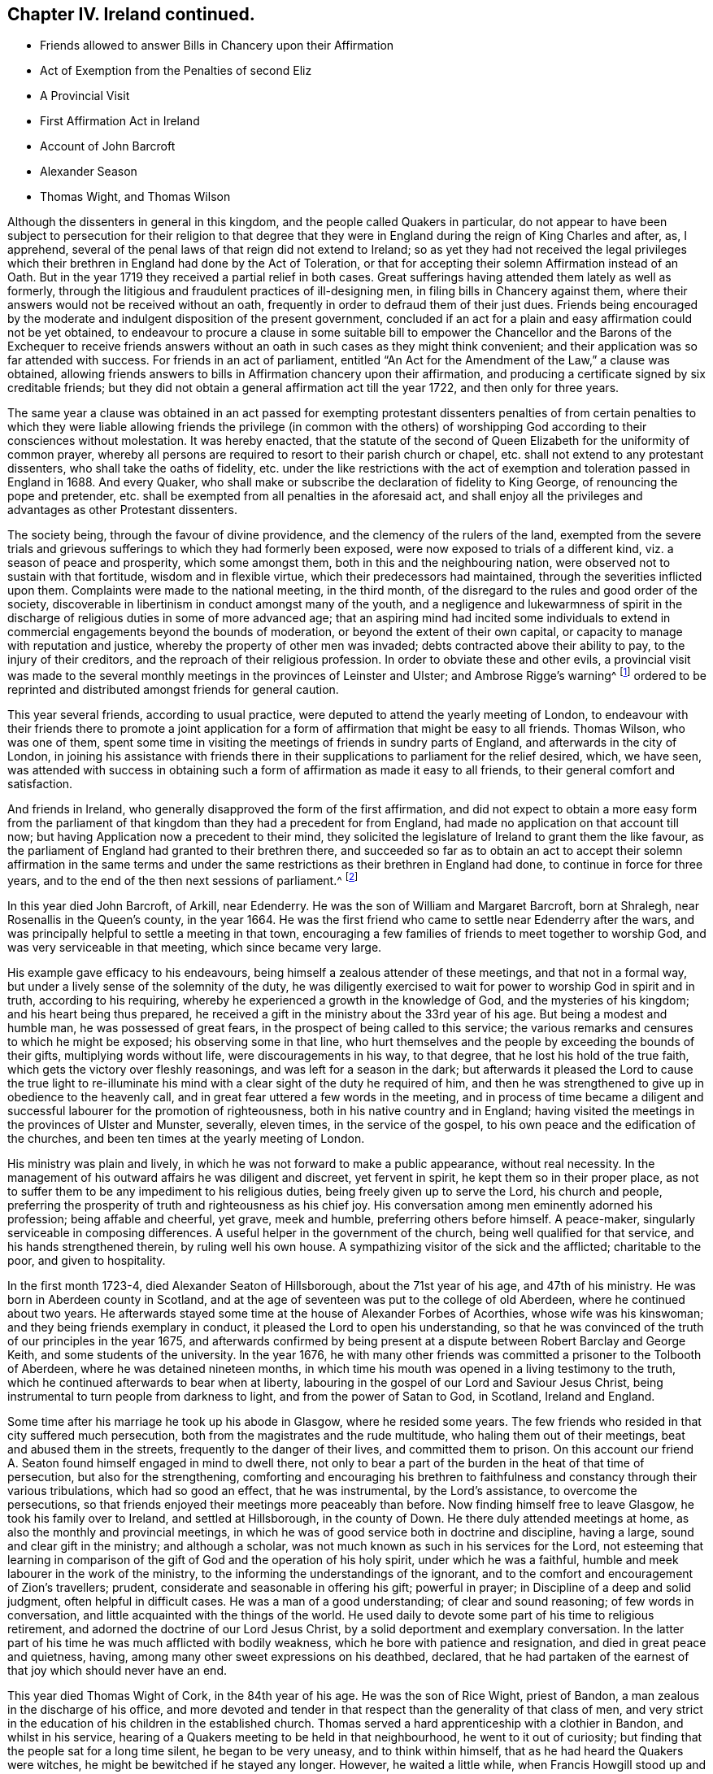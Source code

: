 == Chapter IV. Ireland continued.

[.chapter-synopsis]
* Friends allowed to answer Bills in Chancery upon their Affirmation
* Act of Exemption from the Penalties of second Eliz
* A Provincial Visit
* First Affirmation Act in Ireland
* Account of John Barcroft
* Alexander Season
* Thomas Wight, and Thomas Wilson

Although the dissenters in general in this kingdom,
and the people called Quakers in particular,
do not appear to have been subject to persecution for their religion to that
degree that they were in England during the reign of King Charles and after,
as, I apprehend, several of the penal laws of that reign did not extend to Ireland;
so as yet they had not received the legal privileges which
their brethren in England had done by the Act of Toleration,
or that for accepting their solemn Affirmation instead of an Oath.
But in the year 1719 they received a partial relief in both cases.
Great sufferings having attended them lately as well as formerly,
through the litigious and fraudulent practices of ill-designing men,
in filing bills in Chancery against them,
where their answers would not be received without an oath,
frequently in order to defraud them of their just dues.
Friends being encouraged by the moderate and indulgent disposition of the present government,
concluded if an act for a plain and easy affirmation could not be yet obtained,
to endeavour to procure a clause in some suitable bill to empower
the Chancellor and the Barons of the Exchequer to receive friends
answers without an oath in such cases as they might think convenient;
and their application was so far attended with success.
For friends in an act of parliament,
entitled "`An Act for the Amendment of the Law,`" a clause was obtained,
allowing friends answers to bills in Affirmation chancery upon their affirmation,
and producing a certificate signed by six creditable friends;
but they did not obtain a general affirmation act till the year 1722,
and then only for three years.

The same year a clause was obtained in an act passed for exempting protestant
dissenters penalties of from certain penalties to which they were liable
allowing friends the privilege (in common with the others) of worshipping
God according to their consciences without molestation.
It was hereby enacted,
that the statute of the second of Queen Elizabeth for the uniformity of common prayer,
whereby all persons are required to resort to their parish church or chapel,
etc. shall not extend to any protestant dissenters, who shall take the oaths of fidelity,
etc. under the like restrictions with the act of
exemption and toleration passed in England in 1688.
And every Quaker, who shall make or subscribe the declaration of fidelity to King George,
of renouncing the pope and pretender,
etc. shall be exempted from all penalties in the aforesaid act,
and shall enjoy all the privileges and advantages as other Protestant dissenters.

The society being, through the favour of divine providence,
and the clemency of the rulers of the land,
exempted from the severe trials and grievous sufferings
to which they had formerly been exposed,
were now exposed to trials of a different kind, viz. a season of peace and prosperity,
which some amongst them, both in this and the neighbouring nation,
were observed not to sustain with that fortitude, wisdom and in flexible virtue,
which their predecessors had maintained, through the severities inflicted upon them.
Complaints were made to the national meeting, in the third month,
of the disregard to the rules and good order of the society,
discoverable in libertinism in conduct amongst many of the youth,
and a negligence and lukewarmness of spirit in the discharge
of religious duties in some of more advanced age;
that an aspiring mind had incited some individuals to extend
in commercial engagements beyond the bounds of moderation,
or beyond the extent of their own capital,
or capacity to manage with reputation and justice,
whereby the property of other men was invaded;
debts contracted above their ability to pay, to the injury of their creditors,
and the reproach of their religious profession.
In order to obviate these and other evils,
a provincial visit was made to the several monthly
meetings in the provinces of Leinster and Ulster;
and Ambrose Rigge`'s warning^
footnote:[See page 12.]
ordered to be reprinted and distributed amongst friends for general caution.

This year several friends, according to usual practice,
were deputed to attend the yearly meeting of London,
to endeavour with their friends there to promote a joint application
for a form of affirmation that might be easy to all friends.
Thomas Wilson, who was one of them,
spent some time in visiting the meetings of friends in sundry parts of England,
and afterwards in the city of London,
in joining his assistance with friends there in their
supplications to parliament for the relief desired,
which, we have seen,
was attended with success in obtaining such a form
of affirmation as made it easy to all friends,
to their general comfort and satisfaction.

And friends in Ireland, who generally disapproved the form of the first affirmation,
and did not expect to obtain a more easy form from the parliament
of that kingdom than they had a precedent for from England,
had made no application on that account till now;
but having Application now a precedent to their mind,
they solicited the legislature of Ireland to grant them the like favour,
as the parliament of England had granted to their brethren there,
and succeeded so far as to obtain an act to accept their solemn affirmation in the same
terms and under the same restrictions as their brethren in England had done,
to continue in force for three years,
and to the end of the then next sessions of parliament.^
footnote:[This affirmation,
which was afterwards made perpetual in 1746 (the 19th year of Geo.
II.) is in these words: "`I, A. B. do solemnly, sincerely,
and truly declare and affirm:`" And no person is entitled to it,
unless he shall affirm in the form aforesaid,
that he is of the profession of the people called Quakers,
and has been so for one year last past.`"
The affirmation will not qualify a person to hold any place under the government,
or to serve on juries, or to give evidence in criminal causes.]

In this year died John Barcroft, of Arkill, near Edenderry.
He was the son of William and Margaret Barcroft, born at Shralegh,
near Rosenallis in the Queen`'s county, in the year 1664.
He was the first friend who came to settle near Edenderry after the wars,
and was principally helpful to settle a meeting in that town,
encouraging a few families of friends to meet together to worship God,
and was very serviceable in that meeting, which since became very large.

His example gave efficacy to his endeavours,
being himself a zealous attender of these meetings, and that not in a formal way,
but under a lively sense of the solemnity of the duty,
he was diligently exercised to wait for power to worship God in spirit and in truth,
according to his requiring, whereby he experienced a growth in the knowledge of God,
and the mysteries of his kingdom; and his heart being thus prepared,
he received a gift in the ministry about the 33rd year of his age.
But being a modest and humble man, he was possessed of great fears,
in the prospect of being called to this service;
the various remarks and censures to which he might be exposed;
his observing some in that line,
who hurt themselves and the people by exceeding the bounds of their gifts,
multiplying words without life, were discouragements in his way, to that degree,
that he lost his hold of the true faith, which gets the victory over fleshly reasonings,
and was left for a season in the dark;
but afterwards it pleased the Lord to cause the true light to re-illuminate
his mind with a clear sight of the duty he required of him,
and then he was strengthened to give up in obedience to the heavenly call,
and in great fear uttered a few words in the meeting,
and in process of time became a diligent and successful
labourer for the promotion of righteousness,
both in his native country and in England;
having visited the meetings in the provinces of Ulster and Munster, severally,
eleven times, in the service of the gospel,
to his own peace and the edification of the churches,
and been ten times at the yearly meeting of London.

His ministry was plain and lively,
in which he was not forward to make a public appearance, without real necessity.
In the management of his outward affairs he was diligent and discreet,
yet fervent in spirit, he kept them so in their proper place,
as not to suffer them to be any impediment to his religious duties,
being freely given up to serve the Lord, his church and people,
preferring the prosperity of truth and righteousness as his chief joy.
His conversation among men eminently adorned his profession; being affable and cheerful,
yet grave, meek and humble, preferring others before himself.
A peace-maker, singularly serviceable in composing differences.
A useful helper in the government of the church, being well qualified for that service,
and his hands strengthened therein, by ruling well his own house.
A sympathizing visitor of the sick and the afflicted; charitable to the poor,
and given to hospitality.

In the first month 1723-4, died Alexander Seaton of Hillsborough,
about the 71st year of his age, and 47th of his ministry.
He was born in Aberdeen county in Scotland,
and at the age of seventeen was put to the college of old Aberdeen,
where he continued about two years.
He afterwards stayed some time at the house of Alexander Forbes of Acorthies,
whose wife was his kinswoman; and they being friends exemplary in conduct,
it pleased the Lord to open his understanding,
so that he was convinced of the truth of our principles in the year 1675,
and afterwards confirmed by being present at a dispute
between Robert Barclay and George Keith,
and some students of the university.
In the year 1676,
he with many other friends was committed a prisoner to the Tolbooth of Aberdeen,
where he was detained nineteen months,
in which time his mouth was opened in a living testimony to the truth,
which he continued afterwards to bear when at liberty,
labouring in the gospel of our Lord and Saviour Jesus Christ,
being instrumental to turn people from darkness to light,
and from the power of Satan to God, in Scotland, Ireland and England.

Some time after his marriage he took up his abode in Glasgow, where he resided some years.
The few friends who resided in that city suffered much persecution,
both from the magistrates and the rude multitude, who haling them out of their meetings,
beat and abused them in the streets, frequently to the danger of their lives,
and committed them to prison.
On this account our friend A. Seaton found himself engaged in mind to dwell there,
not only to bear a part of the burden in the heat of that time of persecution,
but also for the strengthening,
comforting and encouraging his brethren to faithfulness
and constancy through their various tribulations,
which had so good an effect, that he was instrumental, by the Lord`'s assistance,
to overcome the persecutions,
so that friends enjoyed their meetings more peaceably than before.
Now finding himself free to leave Glasgow, he took his family over to Ireland,
and settled at Hillsborough, in the county of Down.
He there duly attended meetings at home, as also the monthly and provincial meetings,
in which he was of good service both in doctrine and discipline, having a large,
sound and clear gift in the ministry; and although a scholar,
was not much known as such in his services for the Lord,
not esteeming that learning in comparison of the
gift of God and the operation of his holy spirit,
under which he was a faithful, humble and meek labourer in the work of the ministry,
to the informing the understandings of the ignorant,
and to the comfort and encouragement of Zion`'s travellers; prudent,
considerate and seasonable in offering his gift; powerful in prayer;
in Discipline of a deep and solid judgment, often helpful in difficult cases.
He was a man of a good understanding; of clear and sound reasoning;
of few words in conversation, and little acquainted with the things of the world.
He used daily to devote some part of his time to religious retirement,
and adorned the doctrine of our Lord Jesus Christ,
by a solid deportment and exemplary conversation.
In the latter part of his time he was much afflicted with bodily weakness,
which he bore with patience and resignation, and died in great peace and quietness,
having, among many other sweet expressions on his deathbed, declared,
that he had partaken of the earnest of that joy which should never have an end.

This year died Thomas Wight of Cork, in the 84th year of his age.
He was the son of Rice Wight, priest of Bandon,
a man zealous in the discharge of his office,
and more devoted and tender in that respect than the generality of that class of men,
and very strict in the education of his children in the established church.
Thomas served a hard apprenticeship with a clothier in Bandon, and whilst in his service,
hearing of a Quakers meeting to be held in that neighbourhood,
he went to it out of curiosity; but finding that the people sat for a long time silent,
he began to be very uneasy, and to think within himself,
that as he had heard the Quakers were witches,
he might be bewitched if he stayed any longer.
However, he waited a little while, when Francis Howgill stood up and uttered these words:
"`Before the eye can see, it must be opened; before the ear can hear,
it must be unstopped; and before the heart can understand,
it must be illuminated.`" These three sentences,
as Francis opened them to the congregation with great clearness and energy,
made a deep impression on his mind,
and he became in a great measure convinced of the truth of the doctrine preached;
but the prejudice of education,
and the shame and reproach he underwent from his
relations for going to the Quakers meeting,
for a while effaced that impression, until Edward Burrough came into those parts,
whose preaching was so powerful and reaching to the state of his soul,
and accompanied with such an evidence of truth,
that he was no longer able to withstand it.
He now resolved, through divine assistance,
to be faithful according to the light received,
through all difficulties that might attend;
and indeed he became a proverb and a by-word among his relations and acquaintance,
but he bore it with exemplary patience.
Being rejected by his relations, he lived some time with his master,
who had a great respect for him,
on account of his singular faithfulness and trustfulness in his service.

In the year 1670 he married, and in process of time had a numerous family,
whereupon he engaged in a considerable degree of business,
and in all probability might soon have acquired a large share of worldly riches;
but he was stopped in the pursuit hereof by an illumination, as he thought,
deeply affecting his mind with a sense to this purpose,
that he could not be heir to two kingdoms.
Hereupon he grew more retired from the world and the concerns thereof,
and devoted his mind to the service and promotion of truth,
preferring this before transitory riches.
He became an able scribe and clerk for the meeting of Cork, and province of Munster,
from the year 1680 till his death,
discharging this office from a religious impression
on his mind and zeal for the good cause.
He was the person principally concerned in compiling an historical
account of the rise and progress of friends in Ireland,
which he finished to the year 1700.
He was a man of an exemplary life and conversation,
and good conduct in the education of his children; a pattern of plainness,
and a diligent attender of meetings both at home and abroad,
being zealous for the promotion of truth.
He was seized with an indisposition which proved mortal in the 9th month 1724,
under which he showed great composure of mind and resignation to the Lord`'s will,
and on his death bed testified his great satisfaction,
that he had not put off the great affair of the salvation of his soul to the last,
signifying that God had sealed his salvation to him,
to the great comfort of those present.

In this year Thomas Wilson of Thornwell, near Edenderry, in the king`'s county,
departed this life.
A man, who under an unpolished exterior covered great mental abilities,
natural and spiritual.
He was born at Soulby, in the parish of Daker, in Cumberland.
His education was in the way of the church of England, as to religious profession;
but he had little advantage thereby,
in the improvement of his understanding by literary knowledge,
being plainly an illiterate man.
Yet by faithfulness to the discovery of the divine light,
he became well instructed to the kingdom of heaven,
and well qualified to instruct others in the way of life and salvation.
In his early youth, from a religious turn of mind,
he gave a diligent attendance to the public assemblies for worship, to hear sermons,
and repeat them as acts of religious duty, and so zealous,
as that sometimes after sermon in the forenoon he would travel
several miles on foot to hear another in the afternoon.
But he found the ear was not satisfied with hearing,
as not being productive of the clear discovery of the way to salvation,
the knowledge of which was the earnest desire of his soul.
And as the singing of psalms was one part of their
devotional exercise in the public worship,
he found a stop in his own mind from joining in that part of their worship,
from a secret intelligence that men should be made holy,
before they could sing to the praise and glory of God; an attainment which he found,
by an inspection into the state of his own mind, he was too destitute of;
he also found himself disqualified to sing under the present affection of his mind,
which was that of a Godly sorrow, from the heavy load of sin.

About this time he went to a meeting of the people called Quakers,
where a friend exhorted to an inward waiting upon the Lord in faith,
to receive power from him over every unclean thought, by which heavenly power,
men might glorify and praise the name of the Lord,
through the ability of his own free gift.
This affected him greatly, being sensible that this was what he much wanted,
and he was seized with fear and trembling to that degree,
that the table whereon he leaned was shaken, and the cry of his soul was, Lord,
create in me a clean heart! and being made sensible,
that what was to be known of God is manifest in man,
he was drawn off from a dependence on the doctrines of men,
and hearing the priests and repeating their sermons,
to turn his attention to the reproof of instruction in his own heart,
whereby he found sin discovered to be exceeding sinful,
and all the evil that he had done was detected,
condemned and judged down by the measure of light with which he was favoured,
producing that godly sorrow which leads to unfeigned repentance.
In this frame of mind he sat down among friends in their silent meetings,
patiently enduring the dispensation of condemnation for sin,
till by the assistance of divine grace (for which he was fervent in prayer and diligent
in waiting) he gradually experienced judgment brought forth unto victory.

Through a reverent attention to the inward teaching
of the teacher which cannot be removed into a corner,
in their silent assemblies friends becoming heavenly-minded,
and nearly united in love one to another, divine power was much felt,
and inwardly revealed amongst them, when no words were spoken;
and they experienced the washing of regeneration gradually cleansing their hearts,
and the renewings of the holy ghost so filling their souls,
that they were concerned of their fullness to minister to others.
Amongst the rest,
this friend felt it his duty to minister at first in a few words in great fear,
but through fidelity improving the talent, and being enlarged in his gift,
the word of the Lord, through him, was as a flame of fire against all sin and iniquity.
And he soon felt an engagement on his mind,
through the prevalence of the love shed abroad in his heart, to travel abroad,
to edify his brethren with his gift,
and to call sinners to repentance and amendment of life.

His first visit to Ireland was in the year 1682.
He landed in Dublin, and from thence travelled to some other meetings,
particularly in Leinster province,
visiting friends in the counties of Wicklow and Wexford,
and had several satisfactory meetings with them,
after which he gives us this account in his journal.
"`The motion of life in me for travelling ceased, and I durst not then go further,
but returned back to the county of Wexford, and wrought harvest work for some time.
After which James Dickenson from Cumberland came to visit friends,
with an intention to go into Munster,
and the Lord was pleased to open my way to go with him,
and we travelled together in true brotherly love, and had a prosperous journey;
and I saw it was good to wait the Lord`'s time in all things.`"
And when they had travelled through Leinster and Munster, James Dickenson went northward.
"`But,`" continueth Thomas, "`I was afraid of running before my true guide,
(because they who run and are not sent of God can neither profit the people nor
themselves) and so I stayed at work in the city of Waterford about sixteen weeks,
and went from thence to Dublin, and stayed the half year`'s meeting,
which was large and edifying, and from thence took shipping for Liverpool,
and landed there with my former companion James Dickenson.

In the year 1691 he and James Dickenson,
having both had a great exercise on their minds to visit friends in America,
went to London,
and laid their intentions before their brethren there for their concurrence,
which they readily received: But the circumstances of the time were very discouraging,
and the prospect of the probable dangers which might attend them
on their passage thither proved a close trial of their faith;
for the French had a great fleet at sea,
and the general rumour at London represented them to lie in their course,
about thirty or forty leagues from the land`'s end.
This occasioned in them much serious thoughtfulness and anxiety of heart,
with fervent supplications for preservation in submission to the divine will;
under which exercise of mind they received encouragement,
by what they believed a heavenly vision,
to hope for deliverance or preservation from surrounding danger.
James had a clear foresight even of the very manner of their deliverance, and told,
his companion, even while they were both yet in London,
that the Lord had shown him that the French fleet would encompass them,
but that the Lord would send a great mist and darkness between them,
in which they should sail away, and see them no more.

They communicated their sensations to each other with openness,
as companions united in one faith and one lively engagement for promoting pure religion,
before they departed from London; and finding the impressions on their minds to agree,
they were confirmed in their belief of the divine original thereof,
and in faith that it was easy for the Lord to deliver them.
Under this persuasion, in confidence in divine protection,
they embarked the 9th day of 5mo 1691, and after some time fell in with the French fleet,
which chased and came up within musket shot, and fired at them,
when on a sudden a great mist and thick darkness arose between the French and them,
so that they could not see one another.
Then James arose from his seat, and taking his companion by the hand, said,
"`Now I hope the Lord will deliver us.`" Thomas had spent three days in fasting and supplication,
that he who in time past smote his enemies with blindness,
might condescend to interpose in like manner for their deliverance, which, they thought,
was graciously answered by the event, for the French took every ship in their company,
except that in which they sailed and two others,
and all on board looked upon their deliverance as miraculous.
The other two ships coming up,
the captain of their vessel called to those in the other two to come aboard his,
in order to hold a religious meeting with them, which they readily did,
and had a large and good meeting,
in which they were engaged to return their grateful acknowledgments and
thanksgivings to the author of all their mercies for their great deliverance.
They pursued their voyage and landed in Barbados in the 6th month.
Here, in conjunction with his companion, the services of our friend were great,
as also in New England, Rhode Island, Long Island, Jerseys, Pennsylvania,
etc. where many were convinced by his ministry.
His visit was particularly serviceable to friends in Pennsylvania,
happening at that juncture when many were wavering in their principles,
through the opposition and separation of George Keith,
of which an ample account hath been already given.^
footnote:[See vol. 3. page 346.]

He visited Ireland in the service of the gospel several
times before he went to settle there.
In the year 1695 he was married to Mary Bewley, of Woodhall, in the county of Cumberland,
and soon after removed into Ireland, and settled near Edenderry, in the king`'s county.
In the year 1696 he visited friends in England in the work of the ministry,
and again in Ireland after his return home,
still approving himself diligent in the discharge of duty.
He had meetings amongst those of other societies,
in places where there were no settled meetings of friends,
and several were affected by his powerful preaching, that they were thereby convinced,
received the truth in the love thereof,
and continued steadfast in faithfulness thereunto.
From the year 1697 to 1713,
he repeatedly visited friends in the nation of his then residence and in England,
within which space of time he attended the yearly meeting of London seven times.

In 1713 he undertook his second voyage to America,
in conjunction with his former companion James Dickenson,
in which visit he had also great service and great consolation
in be holding the fruits of his former labours there.

His outward occupation was that of an husbandman,
and during the time of his remaining single,
he spent many years in the prime of his days in travels in the work of the ministry,
in Great Britain, Ireland and America, and to keep himself unencumbered,
he employed himself in the humble station of a day labourer.
About the 40th year of his age, entering into the married state, and removing to Ireland,
as aforesaid, he took a farm, in which,
through the divine blessing upon his care and industry, he was greatly prospered,
having an abundant sufficiency of all things needful.
Yet when his outward substance increased,
he was remarkable for preserving his primitive humility and simplicity in his apparel,
his table, his house and furniture; abstaining from all superfluity,
he confined his desires to things which were plain, useful and needful, to the last,
confirming the testimony he had to bear to the simplicity of truth,
by an example of true self-denial in these respects.
And, although he managed his outward affairs with care, attention and skill,
when at liberty to follow them, yet he kept them in their proper places,
not suffering them to prevent him from a faithful discharge of his duty,
as a member and minister of religious society,
when he apprehended a divine call to leave them behind.
He continued a zealous and diligent labourer in the gospel, even in advanced years,
visiting friends in England in the year 1721, and at home until the year 1724,
when his natural strength failed.
And now near the conclusion of his life,
the review of the manner wherein he had spent his time, in the best service,
that of his Maker, and of mankind,
in sincere endeavours to promote religion and righteousness in his generation,
was now his consolation and crown of rejoicing.
Yet as he was always an humble-minded man, so with respect to himself,
near the finishing of his christian course, he said,
"`Notwithstanding the Lord hath made use of me at times to be serviceable in his hand,
I have nothing to trust to,
but the mercy of God in Christ Jesus.`" But was not without an evidence
of his everlasting peace in the kingdom of heaven.

As a minister he was very careful to wait for fresh ability to minister to edification,
under the renewing of the Holy Ghost, under which sacred influence,
he was often deeply opened into the mysteries of the kingdom of heaven,
and his ministry attended with a reaching power and gospel authority,
had a very prevalent effect upon his audience, where by many were convinced,
many were converted to righteousness and confirmed in the truth.
The excellency of his gift hath often affected strangers with surprise,
to find such depth of matter, pertinence of expression and affecting energy,
under an appearance of rustic simplicity.

He was also zealously engaged to give his assistance with his brethren in.
keeping the hedge of discipline and good order in the church,
under the like lively frame of spirit and authority of the gospel;
his sentiments on the proper qualification for this service,
are contained in the following remarks,
which were found amongst his papers after his decease.

[.embedded-content-document]
--

As I was deeply exercised in my, mind about the things of the living God,
and the holy order of the blessed gospel of the Lord Jesus, it was opened to me,
that all concerned friends that speak in men`'s meetings;
ought to wait for a due inward feeling of the heavenly gift;
and as that gave an understanding, then speak in, and minister in the order of Jesus,
which is holy, and all that then speak will be for promoting the way of truth,
and keeping all the professors thereof in faithfulness and true obedience to the Lord.
I being thus in a travail of spirit,
the state of men`'s meetings as they now are was set before me;
and I saw three sorts of men speaking, and they were in three paths,
one sort was on the right hand, where they ran on in their own wills,
and were very fierce for order but not in a right spirit,
they were the cause of long discourses,
and greatly displeased the Lord and his faithful people.
I saw another path to the left hand, and there was a great darkness,
and a stiff-necked people that was for breaking down the orders
and good rules that the Lord has established in his church,
then my soul was filled with sorrow and cries to the Lord,
seeing the great danger both these were in.
Then the Lord was pleased to show me, a middle path, and the Lord`'s people were in it,
and had the strong line of justice and true judgment,
the Lord`'s holy Spirit and heavenly power is their guide.
I am moved to warn all you that are stiff and sturdy in your own wills,
to stand still and turn in your minds to the heavenly gift,
in it is the true wisdom and heavenly knowledge;
and you will learn to know what the good and acceptable will of the Lord is,
and if you speak in the meeting it will be to please God and for his honour,
not your own, for you strive for honour in a carnal mind,
and seek not the honour of the Lord, but are in great presumption.

--
